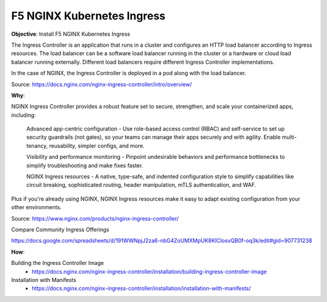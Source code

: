 F5 NGINX Kubernetes Ingress
===========================

**Objective**: Install F5 NGINX Kubernetes Ingress

The Ingress Controller is an application that runs in a cluster and configures an HTTP load balancer according to Ingress resources. The load balancer can be a software load balancer running in the cluster or a hardware or cloud load balancer running externally. Different load balancers require different Ingress Controller implementations.

In the case of NGINX, the Ingress Controller is deployed in a pod along with the load balancer.

Source: https://docs.nginx.com/nginx-ingress-controller/intro/overview/

**Why**: 

NGINX Ingress Controller provides a robust feature set to secure, strengthen, and scale your containerized apps, including:

  Advanced app-centric configuration - Use role-based access control (RBAC) and self-service to set up security guardrails (not gates), so your teams can manage their apps securely and with agility. Enable multi-tenancy, reusability, simpler configs, and more.

  Visibility and performance monitoring - Pinpoint undesirable behaviors and performance bottlenecks to simplify troubleshooting and make fixes faster.

  NGINX Ingress resources - A native, type-safe, and indented configuration style to simplify capabilities like circuit breaking, sophisticated routing, header manipulation, mTLS authentication, and WAF. 
  
Plus if you're already using NGINX, NGINX Ingress resources make it easy to adapt existing configuration from your other environments.

Source: https://www.nginx.com/products/nginx-ingress-controller/

Compare Community Ingress Offerings

https://docs.google.com/spreadsheets/d/191WWNpjJ2za6-nbG4ZoUMXMpUK8KlCIosvQB0f-oq3k/edit#gid=907731238

|image02|

**How**:

Building the Ingress Controller Image
  - https://docs.nginx.com/nginx-ingress-controller/installation/building-ingress-controller-image

Installation with Manifests
  - https://docs.nginx.com/nginx-ingress-controller/installation/installation-with-manifests/

.. |image02| image:: images/image02.png
  :width: 50%
  :align: middle